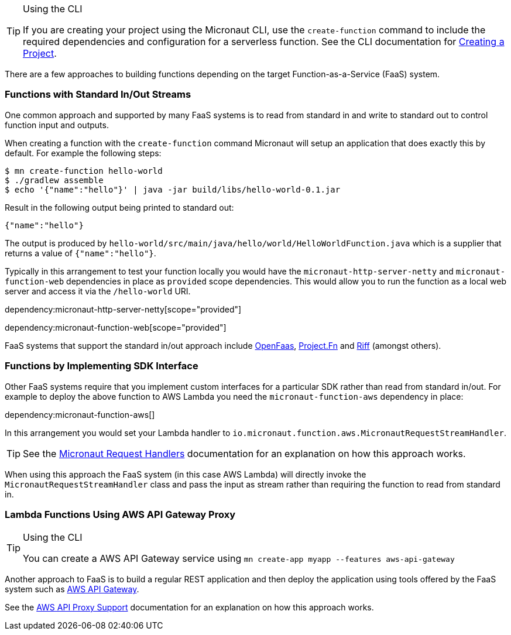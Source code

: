 [TIP]
.Using the CLI
====
If you are creating your project using the Micronaut CLI, use the `create-function` command to include the required dependencies and configuration for a serverless function. See the CLI documentation for <<createProject, Creating a Project>>.
====

There are a few approaches to building functions depending on the target Function-as-a-Service (FaaS) system.

=== Functions with Standard In/Out Streams

One common approach and supported by many FaaS systems is to read from standard in and write to standard out to control function input and outputs.

When creating a function with the `create-function` command Micronaut will setup an application that does exactly this by default. For example the following steps:

[source,bash]
----
$ mn create-function hello-world
$ ./gradlew assemble
$ echo '{"name":"hello"}' | java -jar build/libs/hello-world-0.1.jar
----

Result in the following output being printed to standard out:

----
{"name":"hello"}
----

The output is produced by `hello-world/src/main/java/hello/world/HelloWorldFunction.java` which is a supplier that returns a value of `{"name":"hello"}`.

Typically in this arrangement to test your function locally you would have the `micronaut-http-server-netty` and `micronaut-function-web` dependencies in place as `provided` scope dependencies. This would allow you to run the function as a local web server and access it via the `/hello-world` URI.

dependency:micronaut-http-server-netty[scope="provided"]

dependency:micronaut-function-web[scope="provided"]

FaaS systems that support the standard in/out approach include https://docs.openfaas.com[OpenFaas], https://fnproject.io/[Project.Fn] and https://projectriff.io/[Riff] (amongst others).

=== Functions by Implementing SDK Interface

Other FaaS systems require that you implement custom interfaces for a particular SDK rather than read from standard in/out. For example to deploy the above function to AWS Lambda you need the `micronaut-function-aws` dependency in place:

dependency:micronaut-function-aws[]

In this arrangement you would set your Lambda handler to `io.micronaut.function.aws.MicronautRequestStreamHandler`.

TIP: See the https://micronaut-projects.github.io/micronaut-aws/latest/guide/#requestHandlers[Micronaut Request Handlers] documentation for an explanation on how this approach works.

When using this approach the FaaS system (in this case AWS Lambda) will directly invoke the `MicronautRequestStreamHandler` class and pass the input as stream rather than requiring the function to read from standard in.

=== Lambda Functions Using AWS API Gateway Proxy

[TIP]
.Using the CLI
====
You can create a AWS API Gateway service using `mn create-app myapp --features aws-api-gateway`
====

Another approach to FaaS is to build a regular REST application and then deploy the application using tools offered by the FaaS system such as https://aws.amazon.com/api-gateway/[AWS API Gateway].

See the https://micronaut-projects.github.io/micronaut-aws/latest/guide/#apiProxy[AWS API Proxy Support] documentation for an explanation on how this approach works.
